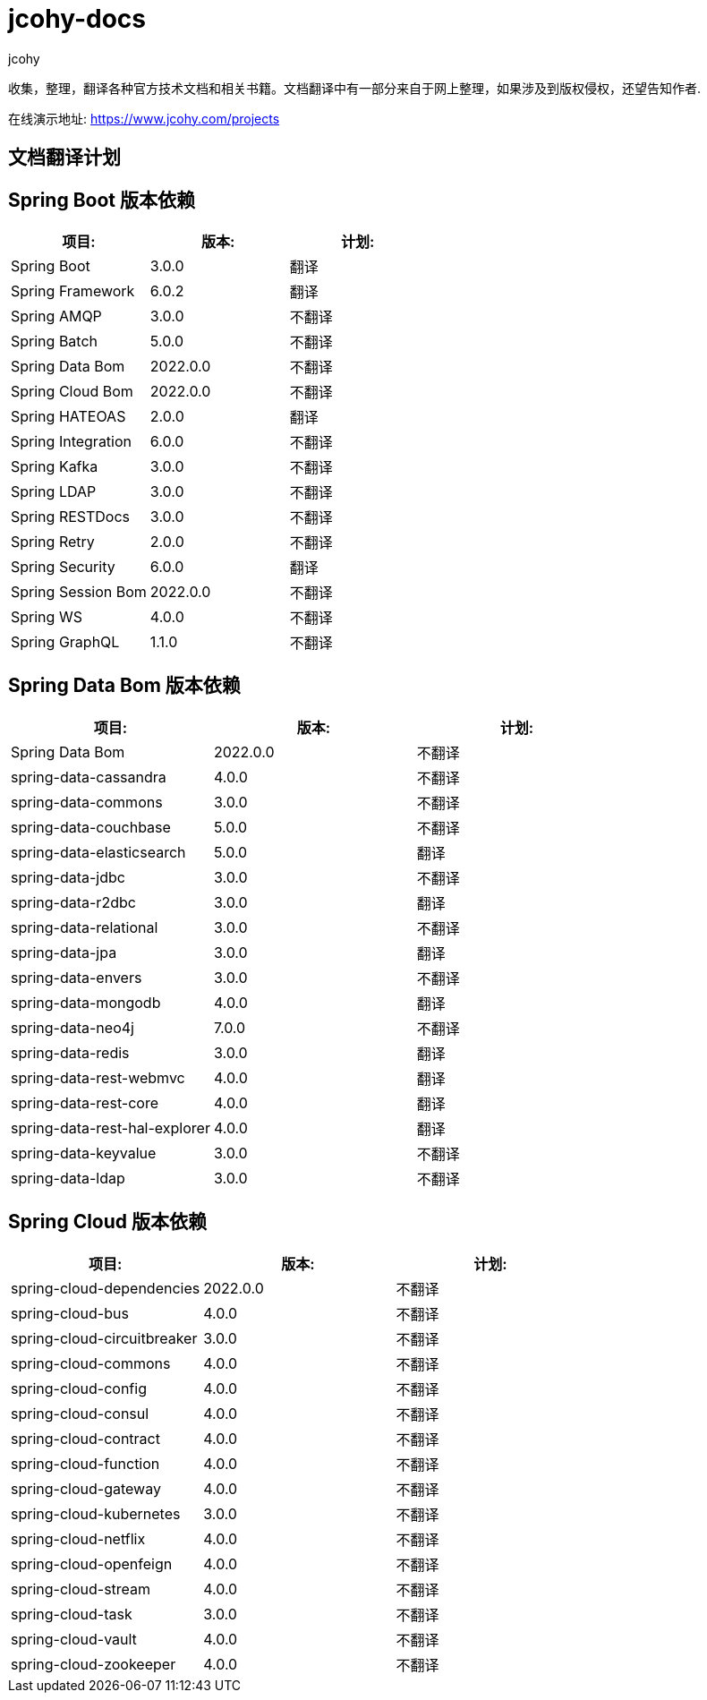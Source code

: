 = jcohy-docs
jcohy
:doc-root: https://docs.jcohy.com/docs/spring-framework/5.2.7.RELEASE/html5/zh-cn

收集，整理，翻译各种官方技术文档和相关书籍。文档翻译中有一部分来自于网上整理，如果涉及到版权侵权，还望告知作者.

在线演示地址: https://www.jcohy.com/projects[https://www.jcohy.com/projects]

== 文档翻译计划

== Spring Boot 版本依赖

|===
| 项目:                    | 版本:      | 计划:

| Spring Boot            | 3.0.0    | 翻译
| Spring Framework       | 6.0.2    | 翻译
| Spring AMQP            | 3.0.0    | 不翻译
| Spring Batch           | 5.0.0    | 不翻译
| Spring Data Bom        | 2022.0.0 | 不翻译
| Spring Cloud Bom       | 2022.0.0 | 不翻译
| Spring HATEOAS         | 2.0.0    | 翻译
| Spring Integration     | 6.0.0    | 不翻译
| Spring Kafka           | 3.0.0    | 不翻译
| Spring LDAP            | 3.0.0    | 不翻译
| Spring RESTDocs        | 3.0.0    | 不翻译
| Spring Retry           | 2.0.0    | 不翻译
| Spring Security        | 6.0.0    | 翻译
| Spring Session Bom     | 2022.0.0 | 不翻译
| Spring WS              | 4.0.0    | 不翻译
| Spring GraphQL         | 1.1.0    | 不翻译
|===

== Spring Data Bom 版本依赖

|===
| 项目:                           | 版本:      | 计划:

| Spring Data Bom               | 2022.0.0 | 不翻译
| spring-data-cassandra         | 4.0.0    | 不翻译
| spring-data-commons           | 3.0.0    | 不翻译
| spring-data-couchbase         | 5.0.0    | 不翻译
| spring-data-elasticsearch     | 5.0.0    | 翻译
| spring-data-jdbc              | 3.0.0    | 不翻译
| spring-data-r2dbc             | 3.0.0    | 翻译
| spring-data-relational        | 3.0.0    | 不翻译
| spring-data-jpa               | 3.0.0    | 翻译
| spring-data-envers            | 3.0.0    | 不翻译
| spring-data-mongodb           | 4.0.0    | 翻译
| spring-data-neo4j             | 7.0.0    | 不翻译
| spring-data-redis             | 3.0.0    | 翻译
| spring-data-rest-webmvc       | 4.0.0    | 翻译
| spring-data-rest-core         | 4.0.0    | 翻译
| spring-data-rest-hal-explorer | 4.0.0    | 翻译
| spring-data-keyvalue          | 3.0.0    | 不翻译
| spring-data-ldap              | 3.0.0    | 不翻译
|===

== Spring Cloud 版本依赖

|===
| 项目:                         | 版本:      | 计划:

| spring-cloud-dependencies   | 2022.0.0 | 不翻译

| spring-cloud-bus            | 4.0.0    | 不翻译
| spring-cloud-circuitbreaker | 3.0.0    | 不翻译
| spring-cloud-commons        | 4.0.0    | 不翻译
| spring-cloud-config         | 4.0.0    | 不翻译
| spring-cloud-consul         | 4.0.0    | 不翻译
| spring-cloud-contract       | 4.0.0    | 不翻译
| spring-cloud-function       | 4.0.0    | 不翻译
| spring-cloud-gateway        | 4.0.0    | 不翻译
| spring-cloud-kubernetes     | 3.0.0    | 不翻译
| spring-cloud-netflix        | 4.0.0    | 不翻译
| spring-cloud-openfeign      | 4.0.0    | 不翻译
| spring-cloud-stream         | 4.0.0    | 不翻译
| spring-cloud-task           | 3.0.0    | 不翻译
| spring-cloud-vault          | 4.0.0    | 不翻译
| spring-cloud-zookeeper      | 4.0.0    | 不翻译
|===

